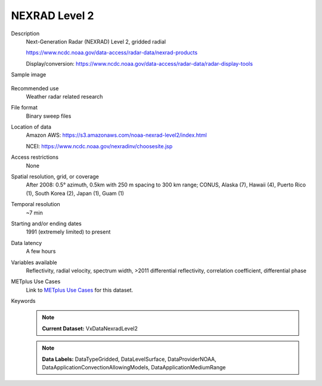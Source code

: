 .. _vx-data-nexrad-level-2:

NEXRAD Level 2
--------------

Description
  Next-Generation Radar (NEXRAD) Level 2, gridded radial

  https://www.ncdc.noaa.gov/data-access/radar-data/nexrad-products

  Display/conversion: https://www.ncdc.noaa.gov/data-access/radar-data/radar-display-tools

Sample image

  .. image:: images/nexrad_L2.png
   :width: 600

Recommended use
  Weather radar related research

File format
  Binary sweep files

Location of data
  Amazon AWS: https://s3.amazonaws.com/noaa-nexrad-level2/index.html
  
  NCEI: https://www.ncdc.noaa.gov/nexradinv/choosesite.jsp

Access restrictions
  None

Spatial resolution, grid, or coverage
  After 2008: 0.5° azimuth, 0.5km with 250 m spacing to 300 km range; CONUS, Alaska (7), Hawaii (4), Puerto Rico (1), South Korea (2), Japan (1), Guam (1)

Temporal resolution
  ~7 min

Starting and/or ending dates
  1991 (extremely limited) to present

Data latency
  A few hours

Variables available
  Reflectivity, radial velocity, spectrum width, >2011 differential reflectivity, correlation coefficient, differential phase

METplus Use Cases
  Link to `METplus Use Cases <https://metplus.readthedocs.io/en/develop/search.html?q=VxDataNexradLevel2%26%26UseCase&check_keywords=yes&area=default>`_ for this dataset.
Keywords
  .. note:: **Current Dataset:** VxDataNexradLevel2

  .. note:: **Data Labels:** DataTypeGridded, DataLevelSurface, DataProviderNOAA, DataApplicationConvectionAllowingModels, DataApplicationMediumRange
